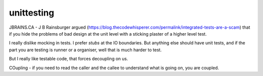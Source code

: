 unittesting
===========

JBRAINS.CA - J B Rainsburger argued (https://blog.thecodewhisperer.com/permalink/integrated-tests-are-a-scam)
that if you hide the problems of bad design at the unit level with a sticking plaster of a higher level test.

I really dislike mocking in tests.  I prefer *stubs* at the IO boundaries. But anything else should have unit tests, and if the part you are testing is  runner or a organiser, well that is much harder to test.

But I really like testable code, that forces decoupling on us.  

COupling - if you need to read the caller and the callee to understand what is going on, you are coupled.
